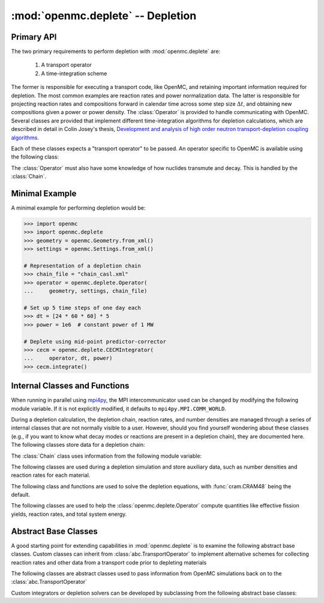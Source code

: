 .. _pythonapi_deplete:

.. module:: openmc.deplete

----------------------------------
:mod:`openmc.deplete` -- Depletion
----------------------------------

Primary API
-----------

The two primary requirements to perform depletion with :mod:`openmc.deplete`
are:

    1) A transport operator
    2) A time-integration scheme

The former is responsible for executing a transport code, like OpenMC,
and retaining important information required for depletion. The most common examples
are reaction rates and power normalization data. The latter is responsible for
projecting reaction rates and compositions forward in calendar time across
some step size :math:`\Delta t`, and obtaining new compositions given a power
or power density. The :class:`Operator` is provided to handle communicating with
OpenMC. Several classes are provided that implement different time-integration
algorithms for depletion calculations, which are described in detail in Colin
Josey's thesis, `Development and analysis of high order neutron
transport-depletion coupling algorithms <http://hdl.handle.net/1721.1/113721>`_.

.. autosummary::
    :toctree: generated
    :nosignatures:
    :template:  myintegrator.rst

    PredictorIntegrator
    CECMIntegrator
    CELIIntegrator
    CF4Integrator
    EPCRK4Integrator
    LEQIIntegrator
    SICELIIntegrator
    SILEQIIntegrator

Each of these classes expects a "transport operator" to be passed. An operator
specific to OpenMC is available using the following class:

.. autosummary::
   :toctree: generated
   :nosignatures:
   :template: mycallable.rst

   Operator

The :class:`Operator` must also have some knowledge of how nuclides transmute
and decay. This is handled by the :class:`Chain`.

Minimal Example
---------------

A minimal example for performing depletion would be:

.. code::

    >>> import openmc
    >>> import openmc.deplete
    >>> geometry = openmc.Geometry.from_xml()
    >>> settings = openmc.Settings.from_xml()

    # Representation of a depletion chain
    >>> chain_file = "chain_casl.xml"
    >>> operator = openmc.deplete.Operator(
    ...     geometry, settings, chain_file)

    # Set up 5 time steps of one day each
    >>> dt = [24 * 60 * 60] * 5
    >>> power = 1e6  # constant power of 1 MW

    # Deplete using mid-point predictor-corrector
    >>> cecm = openmc.deplete.CECMIntegrator(
    ...     operator, dt, power)
    >>> cecm.integrate()

Internal Classes and Functions
------------------------------

When running in parallel using `mpi4py
<https://mpi4py.readthedocs.io/en/stable/>`_, the MPI intercommunicator used can
be changed by modifying the following module variable. If it is not explicitly
modified, it defaults to ``mpi4py.MPI.COMM_WORLD``.

.. data:: comm

   MPI intercommunicator used to call OpenMC library

   :type: mpi4py.MPI.Comm

During a depletion calculation, the depletion chain, reaction rates, and number
densities are managed through a series of internal classes that are not normally
visible to a user. However, should you find yourself wondering about these
classes (e.g., if you want to know what decay modes or reactions are present in
a depletion chain), they are documented here. The following classes store data
for a depletion chain:

.. autosummary::
   :toctree: generated
   :nosignatures:
   :template: myclass.rst

   Chain
   DecayTuple
   Nuclide
   ReactionTuple
   FissionYieldDistribution
   FissionYield

The :class:`Chain` class uses information from the following module variable:

.. data:: chain.REACTIONS

   Dictionary that maps transmutation reaction names to information needed when
   a chain is being generated: MT values, the change in atomic/mass numbers
   resulting from the reaction, and what secondaries are produced.

   :type: dict

The following classes are used during a depletion simulation and store auxiliary
data, such as number densities and reaction rates for each material.

.. autosummary::
   :toctree: generated
   :nosignatures:
   :template: myclass.rst

   AtomNumber
   OperatorResult
   ReactionRates
   Results
   StepResult

The following class and functions are used to solve the depletion equations,
with :func:`cram.CRAM48` being the default.

.. autosummary::
   :toctree: generated
   :nosignatures:
   :template: myintegrator.rst

   cram.IPFCramSolver

.. autosummary::
   :toctree: generated
   :nosignatures:
   :template: myfunction.rst

   cram.CRAM16
   cram.CRAM48
   pool.deplete

.. data:: pool.USE_MULTIPROCESSING

   Boolean switch to enable or disable the use of :mod:`multiprocessing`
   when solving the Bateman equations. The default is to use
   :mod:`multiprocessing`, but can cause the simulation to hang in
   some computing environments, namely due to MPI and networking
   restrictions. Disabling this option will result in only a single
   CPU core being used for depletion.

   :type: bool

.. data:: pool.NUM_PROCESSES

   Number of worker processes used for depletion calculations, which rely on the
   :class:`multiprocessing.pool.Pool` class. If set to ``None`` (default), the
   number returned by :func:`os.cpu_count` is used.

The following classes are used to help the :class:`openmc.deplete.Operator`
compute quantities like effective fission yields, reaction rates, and
total system energy.

.. autosummary::
   :toctree: generated
   :nosignatures:
   :template: myclass.rst

   helpers.AveragedFissionYieldHelper
   helpers.ChainFissionHelper
   helpers.ConstantFissionYieldHelper
   helpers.DirectReactionRateHelper
   helpers.EnergyScoreHelper
   helpers.FissionYieldCutoffHelper
   helpers.FluxCollapseHelper

Abstract Base Classes
---------------------

A good starting point for extending capabilities in :mod:`openmc.deplete` is
to examine the following abstract base classes. Custom classes can
inherit from :class:`abc.TransportOperator` to implement alternative
schemes for collecting reaction rates and other data from a transport code
prior to depleting materials

.. autosummary::
   :toctree: generated
   :nosignatures:
   :template: mycallable.rst

   abc.TransportOperator

The following classes are abstract classes used to pass information from
OpenMC simulations back on to the :class:`abc.TransportOperator`

.. autosummary::
   :toctree: generated
   :nosignatures:
   :template: myclass.rst

   abc.NormalizationHelper
   abc.FissionYieldHelper
   abc.ReactionRateHelper
   abc.TalliedFissionYieldHelper

Custom integrators or depletion solvers can be developed by subclassing from
the following abstract base classes:

.. autosummary::
   :toctree: generated
   :nosignatures:
   :template: myintegrator.rst

   abc.Integrator
   abc.SIIntegrator
   abc.DepSystemSolver
